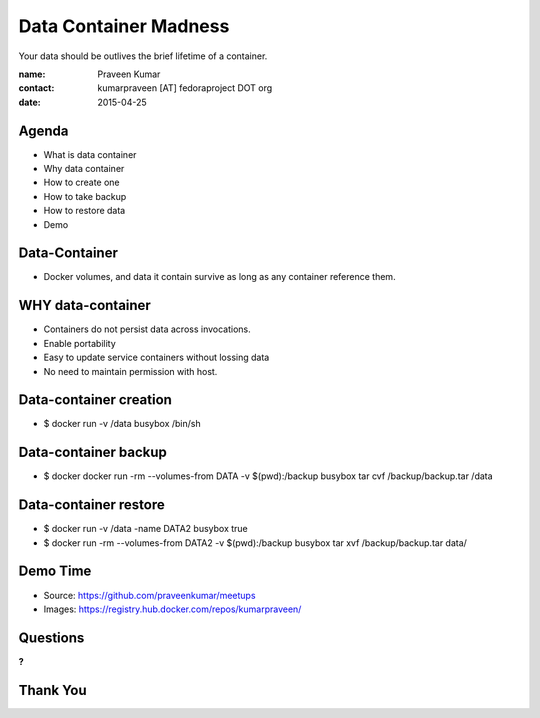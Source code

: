 =======================
Data Container Madness
=======================

Your data should be outlives the brief lifetime of a container.

:name: Praveen Kumar
:contact: kumarpraveen [AT] fedoraproject DOT org
:date: 2015-04-25


Agenda
======

- What is data container
- Why data container
- How to create one
- How to take backup
- How to restore data
- Demo


Data-Container
==============

- Docker volumes, and data it contain survive as long as any container reference
  them.


WHY data-container
==================

- Containers do not persist data across invocations.
- Enable portability
- Easy to update service containers without lossing data
- No need to maintain permission with host.

Data-container creation
=======================

- $ docker run -v /data busybox /bin/sh

Data-container backup
=====================

- $ docker docker run -rm --volumes-from DATA -v $(pwd):/backup busybox tar cvf
  /backup/backup.tar /data


Data-container restore
======================

- $ docker run -v /data -name DATA2 busybox true
- $ docker run -rm --volumes-from DATA2 -v $(pwd):/backup busybox tar xvf
  /backup/backup.tar data/


Demo Time
=========

- Source: https://github.com/praveenkumar/meetups
- Images: https://registry.hub.docker.com/repos/kumarpraveen/

Questions
=========
**?**

Thank You
=========
